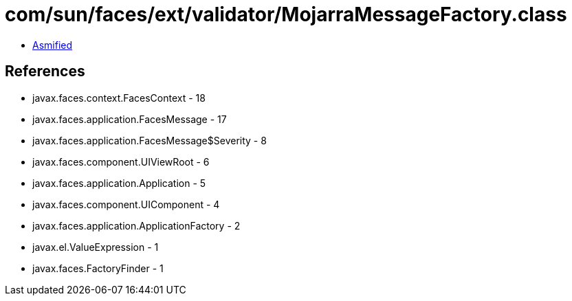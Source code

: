 = com/sun/faces/ext/validator/MojarraMessageFactory.class

 - link:MojarraMessageFactory-asmified.java[Asmified]

== References

 - javax.faces.context.FacesContext - 18
 - javax.faces.application.FacesMessage - 17
 - javax.faces.application.FacesMessage$Severity - 8
 - javax.faces.component.UIViewRoot - 6
 - javax.faces.application.Application - 5
 - javax.faces.component.UIComponent - 4
 - javax.faces.application.ApplicationFactory - 2
 - javax.el.ValueExpression - 1
 - javax.faces.FactoryFinder - 1
